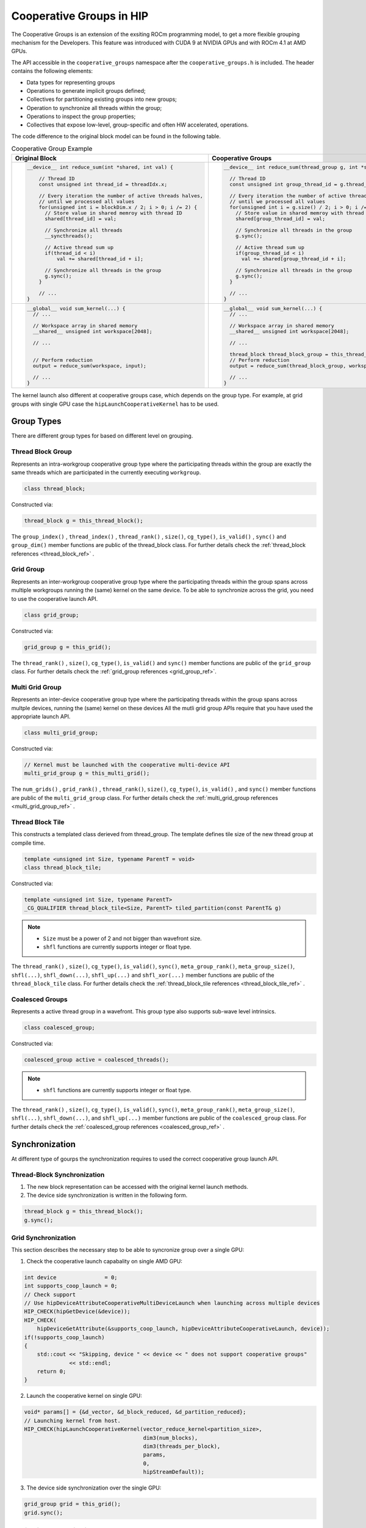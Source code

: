 .. meta::
  :description: This chapter describe how to use cooperative groups in HIP
  :keywords: AMD, ROCm, HIP, cooperative groups

*******************************************************************************
Cooperative Groups in HIP
*******************************************************************************

The Cooperative Groups is an extension of the exsiting ROCm programming model, 
to get a more flexible grouping mechanism for the Developers. This feature was 
introduced with CUDA 9 at NVIDIA GPUs and with ROCm 4.1 at AMD GPUs.

The API accessible in the ``cooperative_groups`` namespace after the 
``cooperative_groups.h`` is included. The header contains the following 
elements:

* Data types for representing groups
* Operations to generate implicit groups defined;
* Collectives for partitioning existing groups into new groups;
* Operation to synchronize all threads within the group;
* Operations to inspect the group properties;
* Collectives that expose low-level, group-specific and often HW accelerated, operations.

The code difference to the original block model can be found in the following table. 

.. list-table:: Cooperative Group Example
    :header-rows: 1
    :widths: 50,50

    * - **Original Block**
      - **Cooperative Groups**

    * - .. code-block:: C++
          
          __device__ int reduce_sum(int *shared, int val) {
              
              // Thread ID
              const unsigned int thread_id = threadIdx.x;

              // Every iteration the number of active threads halves,
              // until we processed all values
              for(unsigned int i = blockDim.x / 2; i > 0; i /= 2) {
                // Store value in shared memroy with thread ID
                shared[thread_id] = val;

                // Synchronize all threads
                __syncthreads();

                // Active thread sum up
                if(thread_id < i)
                    val += shared[thread_id + i];

                // Synchronize all threads in the group
                g.sync();
              }

              // ...
          }

      - .. code-block:: C++

          __device__ int reduce_sum(thread_group g, int *shared, int val) {

            // Thread ID
            const unsigned int group_thread_id = g.thread_rank();

            // Every iteration the number of active threads halves,
            // until we processed all values
            for(unsigned int i = g.size() / 2; i > 0; i /= 2) {
              // Store value in shared memroy with thread ID
              shared[group_thread_id] = val;

              // Synchronize all threads in the group
              g.sync();

              // Active thread sum up
              if(group_thread_id < i)
                val += shared[group_thread_id + i];

              // Synchronize all threads in the group
              g.sync();
            }

            // ...
          }

    * - .. code-block:: C++

          __global__ void sum_kernel(...) {
            // ...
    
            // Workspace array in shared memory
            __shared__ unsigned int workspace[2048];

            // ...


            // Perform reduction
            output = reduce_sum(workspace, input);

            // ...
          }

      - .. code-block:: C++

          __global__ void sum_kernel(...) {
            // ...

            // Workspace array in shared memory
            __shared__ unsigned int workspace[2048];

            // ...

            thread_block thread_block_group = this_thread_block();
            // Perform reduction
            output = reduce_sum(thread_block_group, workspace, input);

            // ...
          }

The kernel launch also different at cooperative groups case, which depends on the 
group type. For example, at grid groups with single GPU case the ``hipLaunchCooperativeKernel``
has to be used.

Group Types
=============

There are different group types for based on different level on grouping.

Thread Block Group
--------------------

Represents an intra-workgroup cooperative group type where the
participating threads within the group are exactly the same threads
which are participated in the currently executing ``workgroup``.

.. code-block:: C++
  
  class thread_block;

Constructed via:

.. code-block:: C++
  
  thread_block g = this_thread_block();

The ``group_index()`` , ``thread_index()`` , ``thread_rank()`` , ``size()``, ``cg_type()``,  
``is_valid()`` , ``sync()`` and ``group_dim()`` member functions are public of the 
thread_block class. For further details check the :ref:`thread_block references <thread_block_ref>` . 

Grid Group
------------

Represents an inter-workgroup cooperative group type where the participating threads
within the group spans across multiple workgroups running the (same) kernel on the same device.
To be able to synchronize across the grid, you need to use the cooperative launch API.

.. code-block:: C++

  class grid_group;

Constructed via:

.. code-block:: C++

  grid_group g = this_grid();

The ``thread_rank()`` , ``size()``, ``cg_type()``, ``is_valid()`` and ``sync()`` member functions
are public of the ``grid_group`` class. For further details check the :ref:`grid_group references <grid_group_ref>`. 

Multi Grid Group
------------------

Represents an inter-device cooperative group type where the participating threads
within the group spans across multple devices, running the (same) kernel on these devices
All the mutli grid group APIs require that you have used the appropriate launch API.

.. code-block:: C++

  class multi_grid_group;

Constructed via:

.. code-block:: C++

  // Kernel must be launched with the cooperative multi-device API
  multi_grid_group g = this_multi_grid();

The ``num_grids()`` , ``grid_rank()`` , ``thread_rank()``, ``size()``, ``cg_type()``, ``is_valid()`` ,
and ``sync()`` member functions are public of the ``multi_grid_group`` class. For
further details check the :ref:`multi_grid_group references <multi_grid_group_ref>` . 

Thread Block Tile
------------------

This constructs a templated class derieved from thread_group. The template defines tile
size of the new thread group at compile time.

.. code-block:: C++

  template <unsigned int Size, typename ParentT = void>
  class thread_block_tile;

Constructed via:

.. code-block:: C++
  
  template <unsigned int Size, typename ParentT>
  _CG_QUALIFIER thread_block_tile<Size, ParentT> tiled_partition(const ParentT& g)


.. note::
  
  * ``Size`` must be a power of 2 and not bigger than wavefront size.
  * ``shfl`` functions are currently supports integer or float type.

The ``thread_rank()`` , ``size()``, ``cg_type()``, ``is_valid()``, ``sync()``, 
``meta_group_rank()``, ``meta_group_size()``, ``shfl(...)``, ``shfl_down(...)``, 
``shfl_up(...)`` and ``shfl_xor(...)`` member functions are public of the ``thread_block_tile``
class. For further details check the :ref:`thread_block_tile references <thread_block_tile_ref>` . 

Coalesced Groups
------------------

Represents a active thread group in a wavefront. This group type also supports sub-wave level
intrinsics.

.. code-block:: C++

  class coalesced_group;

Constructed via:

.. code-block:: C++

  coalesced_group active = coalesced_threads();

.. note::
  
  * ``shfl`` functions are currently supports integer or float type.

The ``thread_rank()`` , ``size()``, ``cg_type()``, ``is_valid()``, ``sync()``, 
``meta_group_rank()``, ``meta_group_size()``, ``shfl(...)``, ``shfl_down(...)``, 
and ``shfl_up(...)`` member functions are public of the ``coalesced_group`` class. 
For further details check the :ref:`coalesced_group references <coalesced_group_ref>` .

Synchronization
=================

At different type of gourps the synchronization requires to used the correct cooperative group
launch API.

Thread-Block Synchronization
-----------------------------------------------

1. The new block representation can be accessed with the original kernel launch methods.
2. The device side synchronization is written in the following form.

.. code-block:: C++

  thread_block g = this_thread_block();
  g.sync();

Grid Synchronization
---------------------

This section describes the necessary step to be able to syncronize group over a single GPU:

1. Check the cooperative launch capabality on single AMD GPU:

.. code-block:: C++

    int device               = 0;
    int supports_coop_launch = 0;
    // Check support
    // Use hipDeviceAttributeCooperativeMultiDeviceLaunch when launching across multiple devices
    HIP_CHECK(hipGetDevice(&device));
    HIP_CHECK(
        hipDeviceGetAttribute(&supports_coop_launch, hipDeviceAttributeCooperativeLaunch, device));
    if(!supports_coop_launch)
    {
        std::cout << "Skipping, device " << device << " does not support cooperative groups"
                  << std::endl;
        return 0;
    }

2. Launch the cooperative kernel on single GPU:

.. code-block:: C++

    void* params[] = {&d_vector, &d_block_reduced, &d_partition_reduced};
    // Launching kernel from host.
    HIP_CHECK(hipLaunchCooperativeKernel(vector_reduce_kernel<partition_size>,
                                         dim3(num_blocks),
                                         dim3(threads_per_block),
                                         params,
                                         0,
                                         hipStreamDefault));


3. The device side synchronization over the single GPU:

.. code-block:: C++

  grid_group grid = this_grid();
  grid.sync();

Multi-Grid Synchronization
-----------------------------

This section describes the necessary step to be able to syncronize group over multiple GPU:

1. Check the cooperative launch capabality over the multiple GPUs:

.. code-block:: C++
  
  #ifdef __HIP_PLATFORM_AMD__
    int device               = 0;
    int supports_coop_launch = 0;
    // Check support
    // Use hipDeviceAttributeCooperativeMultiDeviceLaunch when launching across multiple devices
    for (int i = 0; i < numGPUs; i++) {
      HIP_CHECK(hipGetDevice(&device));
      HIP_CHECK(
          hipDeviceGetAttribute(
            &supports_coop_launch, 
            hipDeviceAttributeCooperativeMultiDeviceLaunch, 
            device));
      if(!supports_coop_launch)
      {
          std::cout << "Skipping, device " << device << " does not support cooperative groups"
                    << std::endl;
          return 0;
      }
    }
  #endif

2. Launch the cooperative kernel on single GPU:

.. code-block:: C++

    void* params[] = {&d_vector, &d_block_reduced, &d_partition_reduced};
    // Launching kernel from host.
    HIP_CHECK(hipLaunchCooperativeKernel(vector_reduce_kernel<partition_size>,
                                         dim3(num_blocks),
                                         dim3(threads_per_block),
                                         params,
                                         0,
                                         hipStreamDefault));

3. The device side synchronization over the multiple GPU:

.. code-block:: C++

  multi_grid_group multi_grid = this_multi_grid();
  multi_grid.sync();

Unsupported CUDA features
===========================

The following CUDA optional headers are not supported on HIP:

.. code-block:: C++

    // Optionally include for memcpy_async() collective
    #include <cooperative_groups/memcpy_async.h>
    // Optionally include for reduce() collective
    #include <cooperative_groups/reduce.h>
    // Optionally include for inclusive_scan() and exclusive_scan() collectives
    #include <cooperative_groups/scan.h>

The following CUDA classes in ``cooperative_groups`` namespace are not supported on HIP:

* ``cluster_group``

The following CUDA functions/operators in ``cooperative_groups`` namespace are not supported on HIP:

* ``synchronize`` 
* ``memcpy_async``
* ``wait`` and ``wait_prior``
* ``barrier_arrive`` and ``barrier_wait``
* ``invoke_one`` and ``invoke_one_broadcast``
* ``reduce``
* ``reduce_update_async`` and ``reduce_store_async``
* Reduce operators ``plus`` , ``less`` , ``greater`` , ``bit_and`` , ``bit_xor`` and ``bit_or``
* ``inclusive_scan`` and ``exclusive_scan``
